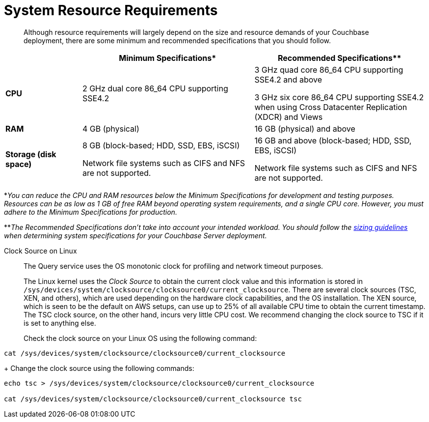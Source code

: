 = System Resource Requirements
:description: Although resource requirements will largely depend on the size and resource demands of your Couchbase deployment, there are some minimum and recommended specifications that you should follow.

[abstract]
{description}

[cols="80,180,180"]
|===
| | Minimum Specifications* | Recommended Specifications**

| *CPU*
| 2 GHz dual core 86_64 CPU supporting SSE4.2
| 3 GHz quad core 86_64 CPU supporting SSE4.2 and above

3 GHz six core 86_64 CPU supporting SSE4.2 when using Cross Datacenter Replication (XDCR) and Views

| *RAM*
| 4 GB (physical)
| 16 GB (physical) and above

| *Storage (disk space)*
a|
8 GB (block-based; HDD, SSD, EBS, iSCSI)

Network file systems such as CIFS and NFS are not supported.
a|
16 GB and above (block-based; HDD, SSD, EBS, iSCSI)

Network file systems such as CIFS and NFS are not supported.
|===

*_You can reduce the CPU and RAM resources below the Minimum Specifications for development and testing purposes.
Resources can be as low as 1 GB of free RAM beyond operating system requirements, and a single CPU core.
However, you must adhere to the Minimum Specifications for production._

**_The Recommended Specifications don't take into account your intended workload.
You should follow the xref:sizing-general.adoc[sizing guidelines] when determining system specifications for your Couchbase Server deployment._

[#clock-source-linux]
Clock Source on Linux:: The Query service uses the OS monotonic clock for profiling and network timeout purposes. 
+
The Linux kernel uses the _Clock Source_ to obtain the current clock value and this information is stored in `/sys/devices/system/clocksource/clocksource0/current_clocksource`. There are several clock sources (TSC, XEN, and others), which are used depending on the hardware clock capabilities, and the OS installation. The XEN source, which is seen to be the default on AWS setups, can use up to 25% of all available CPU time to obtain the current timestamp. The TSC clock source, on the other hand, incurs very little CPU cost. We recommend changing the clock source to TSC if it is set to anything else.
+
Check the clock source on your Linux OS using the following command:
[source, bash]
----
cat /sys/devices/system/clocksource/clocksource0/current_clocksource
----
+
Change the clock source using the following commands:
[source,bash]
----
echo tsc > /sys/devices/system/clocksource/clocksource0/current_clocksource

cat /sys/devices/system/clocksource/clocksource0/current_clocksource tsc
----
